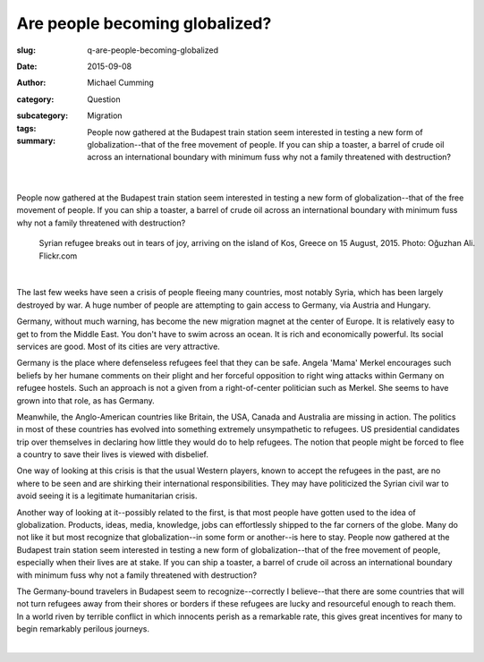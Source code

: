 Are people becoming globalized?
==================================================

:slug: q-are-people-becoming-globalized
:date: 2015-09-08
:author: Michael Cumming
:category: Question
:subcategory:
:tags: Migration
:summary: People now gathered at the Budapest train station seem interested in testing a new form of globalization--that of the free movement of people. If you can ship a toaster, a barrel of crude oil across an international boundary with minimum fuss why not a family threatened with destruction?

	.. figure:: /images/20551654978_675152d0d7_o.jpg
		:alt: photo by Oğuzhan Ali
		:figwidth: 100%
		:width: 150px

|

.. class:: .summary

	People now gathered at the Budapest train station seem interested in testing a new form of globalization--that of the free movement of people. If you can ship a toaster, a barrel of crude oil across an international boundary with minimum fuss why not a family threatened with destruction?


.. figure:: /images/20551654978_675152d0d7_o.jpg
	:alt: photo by Oğuzhan Ali
	:figwidth: 100%
	:width: 400px

	Syrian refugee breaks out in tears of joy, arriving on the island of Kos, Greece on 15 August, 2015. Photo: Oğuzhan Ali. Flickr.com

|

The last few weeks have seen a crisis of people fleeing many countries, most notably Syria, which has been largely destroyed by war. A huge number of people are attempting to gain access to Germany, via Austria and Hungary. 

Germany, without much warning, has become the new migration magnet at the center of Europe. It is relatively easy to get to from the Middle East. You don't have to swim across an ocean. It is rich and economically powerful. Its social services are good. Most of its cities are very attractive. 

Germany is the place where defenseless refugees feel that they can be safe. Angela 'Mama' Merkel encourages such beliefs by her humane comments on their plight and her forceful opposition to right wing attacks within Germany on refugee hostels. Such an approach is not a given from a right-of-center politician such as Merkel. She seems to have grown into that role, as has Germany. 

Meanwhile, the Anglo-American countries like Britain, the USA, Canada and Australia are missing in action. The politics in most of these countries has evolved into something extremely unsympathetic to refugees. US presidential candidates trip over themselves in declaring how little they would do to help refugees. The notion that people might be forced to flee a country to save their lives is viewed with disbelief. 

One way of looking at this crisis is that the usual Western players, known to accept the refugees in the past, are no where to be seen and are shirking their international responsibilities. They may have politicized the Syrian civil war to avoid seeing it is a legitimate humanitarian crisis.

Another way of looking at it--possibly related to the first, is that most people have gotten used to the idea of globalization. Products, ideas, media, knowledge, jobs can effortlessly shipped to the far corners of the globe. Many do not like it but most recognize that globalization--in some form or another--is here to stay. People now gathered at the Budapest train station seem interested in testing a new form of globalization--that of the free movement of people, especially when their lives are at stake. If you can ship a toaster, a barrel of crude oil across an international boundary with minimum fuss why not a family threatened with destruction?

The Germany-bound travelers in Budapest seem to recognize--correctly I believe--that there are some countries that will not turn refugees away from their shores or borders if these refugees are lucky and resourceful enough to reach them. In a world riven by terrible conflict in which innocents perish as a remarkable rate, this gives great incentives for many to begin remarkably perilous journeys.

.. container::
	:name: g1

	.. raw:: html

		<script src="/code/javascript/graph-d3.js?name=g1;graph=g-are-people-becoming-globalized.json;thisNode=refugees">
		</script>

|





